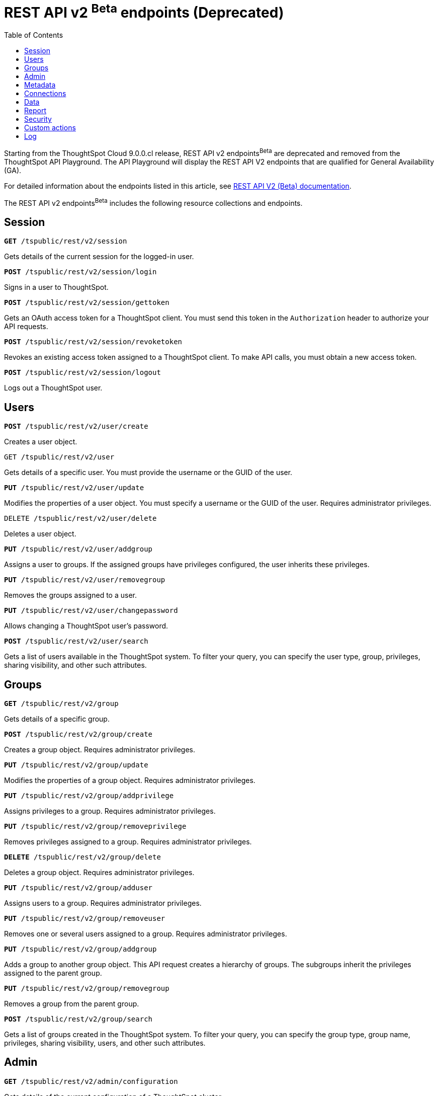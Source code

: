 = REST API v2 ^Beta^ endpoints (Deprecated)
:toc: true

:page-title: REST API Reference Guide
:page-pageid: rest-apiv2-beta-reference
:page-description: REST API Reference

[div announcementBlock]
--
Starting from the ThoughtSpot Cloud 9.0.0.cl release, REST API v2 endpoints[beta betaBackground]^Beta^ are deprecated and removed from the ThoughtSpot API Playground. The API Playground will display the REST API V2 endpoints that are qualified for General Availability (GA).

For detailed information about the endpoints listed in this article, see link:https://visual-embed-sdk-git-redoc-api-docs-thoughtspot-site.vercel.app/docs/apiv2Beta/index.html[REST API V2 (Beta) documentation, window=_blank].
--

The REST API v2 endpoints[beta betaBackground]^Beta^ includes the following resource collections and endpoints.

== Session

--
`**GET** /tspublic/rest/v2/session`

Gets details of the current session for the logged-in user.

////
++++
<a href="{{previewPrefix}}/api/rest/playgroundV2?apiResourceId=/http/api-endpoints/session/get-session-info" id="preview-in-playground" target="_blank">View in Playground</a>
++++
////
+++<p class="divider"> </p>+++

`*POST* /tspublic/rest/v2/session/login`

Signs in a user to ThoughtSpot.

+++<p class="divider"> </p>+++

////
++++
<a href="{{previewPrefix}}/api/rest/playgroundV2?apiResourceId=/http/api-endpoints/session/login" id="preview-in-playground" target="_blank">View in Playground</a>
++++
////


`**POST** /tspublic/rest/v2/session/gettoken`

Gets an OAuth access token for a ThoughtSpot client. You must send this token in the `Authorization` header to authorize your API requests.
////
++++
<a href="{{previewPrefix}}/api/rest/playgroundV2?apiResourceId=/http/api-endpoints/session/get-token" id="preview-in-playground" target="_blank">View in Playground</a>
++++
////
+++<p class="divider"> </p>+++

`**POST** /tspublic/rest/v2/session/revoketoken`

Revokes an existing access token assigned to a ThoughtSpot client. To make API calls, you must obtain a new access token.
////
++++
<a href="{{previewPrefix}}/api/rest/playgroundV2?apiResourceId=/http/api-endpoints/session/revoke-token" id="preview-in-playground" target="_blank">View in Playground</a>
++++
////
+++<p class="divider"> </p>+++

`**POST** /tspublic/rest/v2/session/logout`

Logs out a ThoughtSpot user.
////
++++
<a href="{{previewPrefix}}/api/rest/playgroundV2?apiResourceId=/http/api-endpoints/session/logout" id="preview-in-playground" target="_blank">View in Playground</a>
++++
////
--

== Users
--

`*POST* /tspublic/rest/v2/user/create`

Creates a user object.
////
++++
<a href="{{previewPrefix}}/api/rest/playgroundV2?apiResourceId=/http/api-endpoints/user/create-user" id="preview-in-playground" target="_blank">View in Playground</a>
++++
////
+++<p class="divider"> </p>+++

`GET /tspublic/rest/v2/user`

Gets details of a specific user. You must provide the username or the GUID of the user.
////
++++
<a href="{{previewPrefix}}/api/rest/playgroundV2?apiResourceId=/http/api-endpoints/user/get-user" id="preview-in-playground" target="_blank">View in Playground</a>
++++
////
+++<p class="divider"> </p>+++

`*PUT* /tspublic/rest/v2/user/update`

Modifies the properties of a user object. You must specify a username or the GUID of the user. Requires administrator privileges.
////
++++
<a href="{{previewPrefix}}/api/rest/playgroundV2?apiResourceId=/http/api-endpoints/user/update-user" id="preview-in-playground" target="_blank">View in Playground</a>
++++
////
+++<p class="divider"> </p>+++

`DELETE /tspublic/rest/v2/user/delete`

Deletes a user object.
////
++++
<a href="{{previewPrefix}}/api/rest/playgroundV2?apiResourceId=/http/api-endpoints/user/delete-user" id="preview-in-playground" target="_blank">View in Playground</a>
++++
////
+++<p class="divider"> </p>+++

`**PUT** /tspublic/rest/v2/user/addgroup`

Assigns a user to groups. If the assigned groups have privileges configured, the user inherits these privileges.
////
++++
<a href="{{previewPrefix}}/api/rest/playgroundV2?apiResourceId=/http/api-endpoints/user/add-user-to-groups" id="preview-in-playground" target="_blank">View in Playground</a>
++++
////
+++<p class="divider"> </p>+++

`*PUT* /tspublic/rest/v2/user/removegroup`

Removes the groups assigned to a user.
////
++++
<a href="{{previewPrefix}}/api/rest/playgroundV2?apiResourceId=/http/api-endpoints/user/remove-user-from-groups" id="preview-in-playground" target="_blank">View in Playground</a>
++++
////
+++<p class="divider"> </p>+++

`**PUT** /tspublic/rest/v2/user/changepassword`

Allows changing a ThoughtSpot user's password.
////
++++
<a href="{{previewPrefix}}/api/rest/playgroundV2?apiResourceId=/http/api-endpoints/user/change-password-of-user" id="preview-in-playground" target="_blank">View in Playground</a>
++++
////
+++<p class="divider"> </p>+++

`**POST** /tspublic/rest/v2/user/search`

Gets a list of users available in the ThoughtSpot system. To filter your query, you can specify the user type, group, privileges, sharing visibility, and other such attributes.
////
++++
<a href="{{previewPrefix}}/api/rest/playgroundV2?apiResourceId=/http/api-endpoints/user/search-users" id="preview-in-playground" target="_blank">View in Playground</a>
++++
////
--

== Groups

--
`*GET* /tspublic/rest/v2/group`

Gets details of a specific group.
////
++++
<a href="{{previewPrefix}}/api/rest/playgroundV2?apiResourceId=/http/api-endpoints/group/get-group" id="preview-in-playground" target="_blank">View in Playground</a>
++++
////
+++<p class="divider"> </p>+++

`*POST* /tspublic/rest/v2/group/create`

Creates a group object. Requires administrator privileges.
////
++++
<a href="{{previewPrefix}}/api/rest/playgroundV2?apiResourceId=/http/api-endpoints/group/create-group" id="preview-in-playground" target="_blank">View in Playground</a>
++++
////
+++<p class="divider"> </p>+++

`**PUT** /tspublic/rest/v2/group/update`

Modifies the properties of a group object. Requires administrator privileges.
////
++++
<a href="{{previewPrefix}}/api/rest/playgroundV2?apiResourceId=/http/api-endpoints/group/update-group" id="preview-in-playground" target="_blank">View in Playground</a>
++++
////
+++<p class="divider"> </p>+++

`**PUT **/tspublic/rest/v2/group/addprivilege`

Assigns privileges to a group. Requires administrator privileges.

////
++++
<a href="{{previewPrefix}}/api/rest/playgroundV2?apiResourceId=/http/api-endpoints/group/add-privileges-to-group" id="preview-in-playground" target="_blank">View in Playground</a>
++++
////
+++<p class="divider"> </p>+++

`**PUT **/tspublic/rest/v2/group/removeprivilege`

Removes privileges assigned to a group. Requires administrator privileges.

////
++++
<a href="{{previewPrefix}}/api/rest/playgroundV2?apiResourceId=/http/api-endpoints/group/remove-privileges-from-group" id="preview-in-playground" target="_blank">View in Playground</a>
++++
////
+++<p class="divider"> </p>+++

`**DELETE** /tspublic/rest/v2/group/delete`

Deletes a group object. Requires administrator privileges.

////
++++
<a href="{{previewPrefix}}/api/rest/playgroundV2?apiResourceId=/http/api-endpoints/group/delete-group" id="preview-in-playground" target="_blank">View in Playground</a>
++++
////

+++<p class="divider"> </p>+++

`*PUT* /tspublic/rest/v2/group/adduser`

Assigns users to a group. Requires administrator privileges.

////
++++
<a href="{{previewPrefix}}/api/rest/playgroundV2?apiResourceId=/http/api-endpoints/group/add-users-to-group" id="preview-in-playground" target="_blank">View in Playground</a>
++++
////

+++<p class="divider"> </p>+++

`**PUT **/tspublic/rest/v2/group/removeuser`

Removes one or several users assigned to a group. Requires administrator privileges.

////
++++
<a href="{{previewPrefix}}/api/rest/playgroundV2?apiResourceId=/http/api-endpoints/group/remove-users-from-group" id="preview-in-playground" target="_blank">View in Playground</a>
++++
////
+++<p class="divider"> </p>+++

`*PUT* /tspublic/rest/v2/group/addgroup`

Adds a group to another group object. This API request creates a hierarchy of groups. The subgroups inherit the privileges assigned to the parent group.

////
++++
<a href="{{previewPrefix}}/api/rest/playgroundV2?apiResourceId=/http/api-endpoints/group/add-groups-to-group" id="preview-in-playground" target="_blank">View in Playground</a>
++++
////
+++<p class="divider"> </p>+++

`**PUT** /tspublic/rest/v2/group/removegroup`

Removes a group from the parent group.

////
++++
<a href="{{previewPrefix}}/api/rest/playgroundV2?apiResourceId=/http/api-endpoints/group/remove-groups-from-group" id="preview-in-playground" target="_blank">View in Playground</a>
++++
////
+++<p class="divider"> </p>+++

`*POST* /tspublic/rest/v2/group/search`

Gets a list of groups created in the ThoughtSpot system. To filter your query, you can specify the group type, group name, privileges, sharing visibility, users, and other such attributes.
////
++++
<a href="{{previewPrefix}}/api/rest/playgroundV2?apiResourceId=/http/api-endpoints/group/search-groups" id="preview-in-playground" target="_blank">View in Playground</a>
++++
////
--

== Admin

--
`**GET ** /tspublic/rest/v2/admin/configuration`

Gets details of the current configuration of a ThoughtSpot cluster.

////
++++
<a href="{{previewPrefix}}/api/rest/playgroundV2?apiResourceId=/http/api-endpoints/admin/get-cluster-config" id="preview-in-playground" target="_blank">View in Playground</a>
++++
////
+++<p class="divider"> </p>+++

`*GET* /tspublic/rest/v2/admin/configuration/overrides`

Gets details of configuration overrides.

////
++++
<a href="{{previewPrefix}}/api/rest/playgroundV2??apiResourceId=/http/api-endpoints/admin/get-cluster-config-overrides" id="preview-in-playground" target="_blank">View in Playground</a>
++++
////
+++<p class="divider"> </p>+++

`**PUT **/tspublic/rest/v2/admin/configuration/update`

Updates configuration settings of the ThoughtSpot cluster.

////
++++
<a href="{{previewPrefix}}/api/rest/playgroundV2?apiResourceId=/http/api-endpoints/admin/update-cluster-config" id="preview-in-playground" target="_blank">View in Playground</a>
++++
////
+++<p class="divider"> </p>+++

`*PUT* /tspublic/rest/v2/admin/resetpassword`

Resets the password of a user account.

////
++++
<a href="{{previewPrefix}}/api/rest/playgroundV2?apiResourceId=/http/api-endpoints/admin/reset-user-password" id="preview-in-playground" target="_blank">View in Playground</a>
++++
////

+++<p class="divider"> </p>+++

`*PUT* /tspublic/rest/v2/admin/syncprincipal`

Synchronizes user account and group properties from an external database with ThoughtSpot.

////
++++
<a href="{{previewPrefix}}/api/rest/playgroundV2?apiResourceId=/http/api-endpoints/admin/sync-principal" id="preview-in-playground" target="_blank">View in Playground</a>
++++
////

+++<p class="divider"> </p>+++

`*PUT* /tspublic/rest/v2/admin/changeauthor`

Transfers the ownership of objects from one user to another.

////
++++
<a href="{{previewPrefix}}/api/rest/playgroundV2?apiResourceId=/http/api-endpoints/admin/change-author-of-objects" id="preview-in-playground" target="_blank">View in Playground</a>
++++
////

+++<p class="divider"> </p>+++

`*PUT* /tspublic/rest/v2/admin/assignauthor`

Assigns ownership of objects to a specific user.

////
++++
<a href="{{previewPrefix}}/api/rest/playgroundV2?apiResourceId=/http/api-endpoints/admin/assign-author-to-objects" id="preview-in-playground" target="_blank">View in Playground</a>
++++
////
+++<p class="divider"> </p>+++

`*POST* /tspublic/rest/v2/admin/forcelogout` +

Logs out specified users from ThoughtSpot.

////
++++
<a href="{{previewPrefix}}/api/rest/playgroundV2?apiResourceId=/http/api-endpoints/admin/force-logout-users" id="preview-in-playground" target="_blank">View in Playground</a>
++++
////
--

== Metadata

--
`*GET* /tspublic/rest/v2/metadata/tag`

Gets details for the specified tag. You must specify the tag name or the GUID.

////
++++
<a href="{{previewPrefix}}/api/rest/playgroundV2?apiResourceId=/http/api-endpoints/metadata/get-tag" id="preview-in-playground" target="_blank">View in Playground</a>
++++
////
+++<p class="divider"> </p>+++

`*POST* /tspublic/rest/v2/metadata/tag/create`

Creates a tag object.

////
++++
<a href="{{previewPrefix}}/api/rest/playgroundV2?apiResourceId=/http/api-endpoints/metadata/create-tag" id="preview-in-playground" target="_blank">View in Playground</a>
++++
////

+++<p class="divider"> </p>+++

`*PUT* /tspublic/rest/v2/metadata/tag/update`

Modifies the properties of a tag object.

////
++++
<a href="{{previewPrefix}}/api/rest/playgroundV2?apiResourceId=/http/api-endpoints/metadata/update-tag" id="preview-in-playground" target="_blank">View in Playground</a>
++++
////

+++<p class="divider"> </p>+++

`*PUT* /tspublic/rest/v2/metadata/tag/assign`

Assigns a tag to one or several metadata objects. You can assign a tag to a Liveboard, Answer, data object, and data connection objects.

////
++++
<a href="{{previewPrefix}}/api/rest/playgroundV2?apiResourceId=/http/api-endpoints/metadata/assign-tag" id="preview-in-playground" target="_blank">View in Playground</a>
++++
////

+++<p class="divider"> </p>+++

`*PUT* /tspublic/rest/v2/metadata/tag/unassign`

Removes the tag assigned to an object.

////
++++
<a href="{{previewPrefix}}/api/rest/playgroundV2?apiResourceId=/http/api-endpoints/metadata/unassign-tag" id="preview-in-playground" target="_blank">View in Playground</a>
++++
////

+++<p class="divider"> </p>+++

`*DELETE* /tspublic/rest/v2/metadata/tag/delete`

Deletes the specified tag.

////
++++
<a href="{{previewPrefix}}/api/rest/playgroundV2?apiResourceId=/http/api-endpoints/metadata/delete-tag" id="preview-in-playground" target="_blank">View in Playground</a>
++++
////

+++<p class="divider"> </p>+++

`**PUT** /tspublic/rest/v2/metadata/favorite/assign`

Adds an object such as Liveboards and answers to a user's favorites list.

////
++++
<a href="{{previewPrefix}}/api/rest/playgroundV2?apiResourceId=/http/api-endpoints/metadata/assign-favorite" id="preview-in-playground" target="_blank">View in Playground</a>
++++
////

+++<p class="divider"> </p>+++

`**PUT ** /tspublic/rest/v2/metadata/favorite/unassign`

Removes the specified object from the user's favorites list.

////
++++
<a href="{{previewPrefix}}/api/rest/playgroundV2?apiResourceId=/http/api-endpoints/metadata/unassign-favorite" id="preview-in-playground" target="_blank">View in Playground</a>
++++
////

+++<p class="divider"> </p>+++

`**GET** /tspublic/rest/v2/metadata/homeliveboard`

Gets the details of the Liveboard that is set as a default Liveboard for the ThoughtSpot user.

////
++++
<a href="{{previewPrefix}}/api/rest/playgroundV2?apiResourceId=/http/api-endpoints/metadata/get-home-liveboard" id="preview-in-playground" target="_blank">View in Playground</a>
++++
////

+++<p class="divider"> </p>+++

`**PUT** /tspublic/rest/v2/metadata/homeliveboard/assign`

Assigns a Liveboard as a default Liveboard for a ThoughtSpot user.

////
++++
<a href="{{previewPrefix}}/api/rest/playgroundV2?apiResourceId=/http/api-endpoints/metadata/assign-home-liveboard" id="preview-in-playground" target="_blank">View in Playground</a>
++++
////

+++<p class="divider"> </p>+++

`*PUT* /tspublic/rest/v2/metadata/homeliveboard/unassign`

Removes the default home Liveboard setting for a ThoughtSpot user.

////
++++
<a href="{{previewPrefix}}/api/rest/playgroundV2?apiResourceId=/http/api-endpoints/metadata/unassign-home-liveboard" id="preview-in-playground" target="_blank">View in Playground</a>
++++
////

+++<p class="divider"> </p>+++

`*GET* /tspublic/rest/v2/metadata/incomplete`

Gets a list of objects with incomplete metadata.

////
++++
<a href="{{previewPrefix}}/api/rest/playgroundV2?apiResourceId=/http/api-endpoints/metadata/get-incomplete-objects" id="preview-in-playground" target="_blank">View in Playground</a>
++++
////

+++<p class="divider"> </p>+++

`*GET* /tspublic/rest/v2/metadata/header`

Gets header details for a specific metadata object.

////
++++
<a href="{{previewPrefix}}/api/rest/playgroundV2?apiResourceId=/http/api-endpoints/metadata/get-object-header" id="preview-in-playground" target="_blank">View in Playground</a>
++++
////

+++<p class="divider"> </p>+++

`*GET* /tspublic/rest/v2/metadata/details`

Gets details of a specific metadata object. To filter your query, specify the metadata object type and the ID.

////
++++
<a href="{{previewPrefix}}/api/rest/playgroundV2?apiResourceId=/http/api-endpoints/metadata/get-object-detail" id="preview-in-playground" target="_blank">View in Playground</a>
++++
////

+++<p class="divider"> </p>+++

`*GET* /tspublic/rest/v2/metadata/vizheaders`

Gets a list of visualization headers associated with a Liveboard.

////
++++
<a href="{{previewPrefix}}/api/rest/playgroundV2?apiResourceId=/http/api-endpoints/metadata/get-object-visualization-header" id="preview-in-playground" target="_blank">View in Playground</a>
++++
////
+++<p class="divider"> </p>+++

`*POST* /tspublic/rest/v2/metadata/header/search`

Gets a list of all metadata objects in the ThoughtSpot system. To filter your query, specify the metadata object type, access level, and other such attributes.

////
++++
<a href="{{previewPrefix}}/api/rest/playgroundV2?apiResourceId=/http/api-endpoints/metadata/search-object-header" id="preview-in-playground" target="_blank">View in Playground</a>
++++
////

+++<p class="divider"> </p>+++

`*POST* /tspublic/rest/v2/metadata/detail/search`

Gets details of one or several metadata objects of a specific type.

////
++++
<a href="{{previewPrefix}}/api/rest/playgroundV2?apiResourceId=/http/api-endpoints/metadata/search-object-detail" id="preview-in-playground" target="_blank">View in Playground</a>
++++
////

+++<p class="divider"> </p>+++

`*DELETE* /tspublic/rest/v2/metadata/delete`

Deletes the specified metadata object. You can delete answers, Liveboards, Tags, Models, Views, Tables, Columns, and Table joins. +
Note that the endpoint does not support deleting the connection, user, and group objects. To delete these objects, use the following endpoints:

* `DELETE /tspublic/rest/v2/connection/delete`
* `DELETE /tspublic/rest/v2/user/delete`
* `DELETE /tspublic/rest/v2/group/delete`

////
++++
<a href="{{previewPrefix}}/api/rest/playgroundV2?apiResourceId=/http/api-endpoints/metadata/delete-object" id="preview-in-playground" target="_blank">View in Playground</a>
++++
////
+++<p class="divider"> </p>+++

`*POST* /tspublic/rest/v2/metadata/dependency`

Gets a list of dependent metadata objects.

////
++++
<a href="{{previewPrefix}}/api/rest/playgroundV2?apiResourceId=/http/api-endpoints/metadata/get-object-dependency" id="preview-in-playground" target="_blank">View in Playground</a>
++++
////

+++<p class="divider"> </p>+++

`*POST* /tspublic/rest/v2/metadata/tml/export`

Exports a TML object and associated metadata.

////
++++
<a href="{{previewPrefix}}/api/rest/playgroundV2?apiResourceId=/http/api-endpoints/metadata/export-object-tml" id="preview-in-playground" target="_blank">View in Playground</a>
++++
////
+++<p class="divider"> </p>+++

`**POST** /tspublic/rest/v2/metadata/tml/import`

Imports one or several TML objects and object associations.

////
++++
<a href="{{previewPrefix}}/api/rest/playgroundV2?apiResourceId=/http/api-endpoints/metadata/import-object-tml" id="preview-in-playground" target="_blank">View in Playground</a>
++++
////
--

== Connections

--
`*GET* /tspublic/rest/v2/connection`

Gets details of a specific data connection.

////
++++
<a href="{{previewPrefix}}/api/rest/playgroundV2?apiResourceId=/http/api-endpoints/connection/get-connection" id="preview-in-playground" target="_blank">View in Playground</a>
++++
////
+++<p class="divider"> </p>+++

`**GET** /tspublic/rest/v2/connection/database`

Gets details of the databases associated with a connection ID.

////
++++
<a href="{{previewPrefix}}/api/rest/playgroundV2?apiResourceId=/http/api-endpoints/connection/get-connection-database" id="preview-in-playground" target="_blank">View in Playground</a>
++++
////
+++<p class="divider"> </p>+++

`**POST** /tspublic/rest/v2/connection/table`

Gets details of the tables associated with a connection ID.

////
++++
<a href="{{previewPrefix}}/api/rest/playgroundV2?apiResourceId=/http/api-endpoints/connection/get-connection-tables" id="preview-in-playground" target="_blank">View in Playground</a>
++++
////
+++<p class="divider"> </p>+++

`*POST* /tspublic/rest/v2/connection/tablecoloumn`

Gets details of the columns of the tables associated with a connection ID.

////
++++
<a href="{{previewPrefix}}/api/rest/playgroundV2?apiResourceId=/http/api-endpoints/connection/get-connection-table-columns" id="preview-in-playground" target="_blank">View in Playground</a>
++++
////

+++<p class="divider"> </p>+++

`*POST* /tspublic/rest/v2/connection/create`

Creates a data connection.

////
++++
<a href="{{previewPrefix}}/api/rest/playgroundV2?apiResourceId=/http/api-endpoints/connection/create-connection" id="preview-in-playground" target="_blank">View in Playground</a>
++++
////
+++<p class="divider"> </p>+++

`*PUT* /tspublic/rest/v2/connection/update`

Updates an existing data connection.

////
++++
<a href="{{previewPrefix}}/api/rest/playgroundV2?apiResourceId=/http/api-endpoints/connection/update-connection" id="preview-in-playground" target="_blank">View in Playground</a>
++++
////

+++<p class="divider"> </p>+++

*DELETE* /tspublic/rest/v2/connection/delete

Deletes a data connection.

////
++++
<a href="{{previewPrefix}}/api/rest/playgroundV2?apiResourceId=/http/api-endpoints/connection/delete-connection" id="preview-in-playground" target="_blank">View in Playground</a>
++++
////

+++<p class="divider"> </p>+++

`*PUT* /tspublic/rest/v2/connection/addtable`

Adds a table to an existing data connection.

////
++++
<a href="{{previewPrefix}}/api/rest/playgroundV2?apiResourceId=/http/api-endpoints/connection/add-table-to-connection" id="preview-in-playground" target="_blank">View in Playground</a>
++++
////

+++<p class="divider"> </p>+++

`*PUT* /tspublic/rest/v2/connection/removetable`

Removes a table from an existing data connection.

////
++++
<a href="{{previewPrefix}}/api/rest/playgroundV2?apiResourceId=/http/api-endpoints/connection/remove-table-from-connection" id="preview-in-playground" target="_blank">View in Playground</a>
++++
////

+++<p class="divider"> </p>+++

`*POST* /tspublic/rest/v2/connection/search`

Gets details of all data connections. You can also query data for a specific connection type.

////
++++
<a href="{{previewPrefix}}/api/rest/playgroundV2?apiResourceId=/http/api-endpoints/connection/search-connection" id="preview-in-playground" target="_blank">View in Playground</a>
++++
////
--

== Data

--
`**POST** /tspublic/rest/v2/data/search`

Allows constructing a search query string and retrieves data from a search query.

////
++++
<a href="{{previewPrefix}}/api/rest/playgroundV2?apiResourceId=/http/api-endpoints/data/search-query-data" id="preview-in-playground" target="_blank">View in Playground</a>
++++
////
+++<p class="divider"> </p>+++

`**POST** /tspublic/rest/v2/data/answer`

Gets data from a saved search answer.

////
++++
<a href="{{previewPrefix}}/api/rest/playgroundV2?apiResourceId=/http/api-endpoints/data/answer-data" id="preview-in-playground" target="_blank">View in Playground</a>
++++
////

+++<p class="divider"> </p>+++

`**POST** /tspublic/rest/v2/data/liveboard`

Gets data from the specified Liveboard and visualization.

////
++++
<a href="{{previewPrefix}}/api/rest/playgroundV2?apiResourceId=/http/api-endpoints/data/liveboard-data" id="preview-in-playground" target="_blank">View in Playground</a>
++++
////
--

+++<p class="divider"> </p>+++

`*GET* /tspublic/rest/v2/data/answer/querysql`

Retrieves SQL for an Answer object.

////
++++
<a href="{{previewPrefix}}/api/rest/playgroundV2?apiResourceId=/http/api-endpoints/data/answer-query-sql" id="preview-in-playground" target="_blank">View in Playground</a>
++++
////
--

+++<p class="divider"> </p>+++

`*GET* /tspublic/rest/v2/data/liveboard/querysql`

Retrieves SQL for a visualization on a Liveboard.

////
++++
<a href="{{previewPrefix}}/api/rest/playgroundV2?apiResourceId=/http/api-endpoints/data/liveboard-query-sql" id="preview-in-playground" target="_blank">View in Playground</a>
++++
////
--

== Report

--
`*POST* /tspublic/rest/v2/report/answer`

Downloads Answer data in the specified file format, such as PDF, CSV, PNG, and XLSX.

////
++++
<a href="{{previewPrefix}}/api/rest/playgroundV2?apiResourceId=/http/api-endpoints/report/answer-report" id="preview-in-playground" target="_blank">View in Playground</a>
++++
////

+++<p class="divider"> </p>+++

`**POST** /tspublic/rest/v2/report/liveboard`

Downloads a given Liveboard and its visualizations as a PDF, CSV, XLSX, or PNG file.

////
++++
<a href="{{previewPrefix}}/api/rest/playgroundV2?apiResourceId=/http/api-endpoints/report/liveboard-report" id="preview-in-playground" target="_blank">View in Playground</a>
++++
////
--

== Security

`*POST* /tspublic/rest/v2/security/share/tsobject`

Allows sharing an object with another user or group in ThoughtSpot.

////
++++
<a href="{{previewPrefix}}/api/rest/playgroundV2?apiResourceId=/http/api-endpoints/security/share-object" id="preview-in-playground" target="_blank">View in Playground</a>
++++
////

+++<p class="divider"> </p>+++

`**POST** /tspublic/rest/v2/security/share/visualization`

Allows sharing a Liveboard visualization  with another user or group in ThoughtSpot.

////
++++
<a href="{{previewPrefix}}/api/rest/playgroundV2?apiResourceId=/http/api-endpoints/security/share-visualization" id="preview-in-playground" target="_blank">View in Playground</a>
++++
////

+++<p class="divider"> </p>+++

`**GET** /tspublic/rest/v2/security/permission/tsobject`

Gets access permission details for a metadata object.

////
++++
<a href="{{previewPrefix}}/api/rest/playgroundV2?apiResourceId=/http/api-endpoints/security/get-permission-on-object" id="preview-in-playground" target="_blank">View in Playground</a>
++++
////
+++<p class="divider"> </p>+++

`*GET* /tspublic/rest/v2/security/permission/principal`

Gets a list of objects that the specified user or group has access to.

////
++++
<a href="{{previewPrefix}}/api/rest/playgroundV2?apiResourceId=/http/api-endpoints/security/get-permission-for-principal" id="preview-in-playground" target="_blank">View in Playground</a>
++++
////

+++<p class="divider"> </p>+++

`*POST* /tspublic/rest/v2/security/permission/tsobject/search`

Gets permission details for specific objects, and users and groups who have access to these objects.

////
++++
<a href="{{previewPrefix}}/api/rest/playgroundV2?apiResourceId=/http/api-endpoints/security/search-permission-on-objects" id="preview-in-playground" target="_blank">View in Playground</a>
++++
////

+++<p class="divider"> </p>+++

`*POST* /tspublic/rest/v2/security/permission/principal/search`

Gets a list objects to which a user or group has `READ_ONLY` or `MODIFY` permissions.

////
++++
<a href="{{previewPrefix}}/api/rest/playgroundV2?apiResourceId=/http/api-endpoints/security/search-permission-for-principals" id="preview-in-playground" target="_blank">View in Playground</a>
++++
////

== Custom actions

`*GET* /tspublic/rest/v2/customaction`

Gets details of a custom action.

////
++++
<a href="{{previewPrefix}}/api/rest/playgroundV2?apiResourceId=/http/api-endpoints/custom-actions/get-custom-action" id="preview-in-playground" target="_blank">View in Playground</a>
++++
////

+++<p class="divider"> </p>+++

`**POST **/tspublic/rest/v2/customaction/create`

Creates a custom action.

////
++++
<a href="{{previewPrefix}}/api/rest/playgroundV2?apiResourceId=/http/api-endpoints/custom-actions/create-custom-action" id="preview-in-playground" target="_blank">View in Playground</a>
++++
////

+++<p class="divider"> </p>+++

`**PUT** /tspublic/rest/v2/customaction/update`

Updates a custom action object.

////
++++
<a href="{{previewPrefix}}/api/rest/playgroundV2?apiResourceId=/http/api-endpoints/custom-actions/update-custom-action" id="preview-in-playground" target="_blank">View in Playground</a>
++++
////

+++<p class="divider"> </p>+++

`**DELETE** /tspublic/rest/v2/customaction/delete`

Deletes a custom action object.

////
++++
<a href="{{previewPrefix}}/api/rest/playgroundV2?apiResourceId=/http/api-endpoints/custom-actions/delete-custom-action" id="preview-in-playground" target="_blank">View in Playground</a>
++++
////

+++<p class="divider"> </p>+++

`**POST** /tspublic/rest/v2/customaction/search`

Allows searching for custom actions available in ThoughtSpot.

////
++++
<a href="{{previewPrefix}}/api/rest/playgroundV2?apiResourceId=/http/api-endpoints/custom-actions/search-custom-action" id="preview-in-playground" target="_blank">View in Playground</a>
++++
////

+++<p class="divider"> </p>+++

`*GET* /tspublic/rest/v2/customaction/association`

Gets metadata association details for a given custom action.

////
++++
<a href="{{previewPrefix}}/api/rest/playgroundV2?apiResourceId=/http/api-endpoints/custom-actions/get-custom-action-association" id="preview-in-playground" target="_blank">View in Playground</a>
++++
////
+++<p class="divider"> </p>+++

`*PUT* /tspublic/rest/v2/customaction/association/update`

Updates metadata association for a given custom action.

////
++++
<a href="{{previewPrefix}}/api/rest/playgroundV2?apiResourceId=/http/api-endpoints/custom-actions/update-custom-action-association" id="preview-in-playground" target="_blank">View in Playground</a>
++++
////

+++<p class="divider"> </p>+++

`**DELETE **/tspublic/rest/v2/customactions/association/delete`

Removes custom action association to a user, group or metadata object.

////
++++
<a href="{{previewPrefix}}/api/rest/playgroundV2?apiResourceId=/http/api-endpoints/custom-actions/delete-custom-action-association" id="preview-in-playground" target="_blank">View in Playground</a>
++++
////

+++<p class="divider"> </p>+++

== Log
--
`*GET* /tspublic/rest/v2/logs/events`

Gets security audit logs from the ThoughtSpot system.

////
++++
<a href="{{previewPrefix}}/api/rest/playgroundV2?apiResourceId=/http/api-endpoints/logs/get-log-events" id="preview-in-playground" target="_blank">View in Playground</a>
++++
////
+++<p class="divider"> </p>+++
--

////
== Materialization
--
`*PUT* /tspublic/rest/v2/materialization/refreshview`

Refreshes data in a materialized view. +

This endpoint is applicable to ThoughtSpot Software deployments only.

++++
<a href="{{previewPrefix}}/api/rest/playgroundV2?apiResourceId=/http/api-endpoints/materialization/refresh-materialized-view" id="preview-in-playground" target="_blank">View in Playground</a>
++++
+++<p class="divider"> </p>+++
--

== Database

The Database endpoints are applicable to ThoughtSpot Falcon-based Software deployments only.


////
